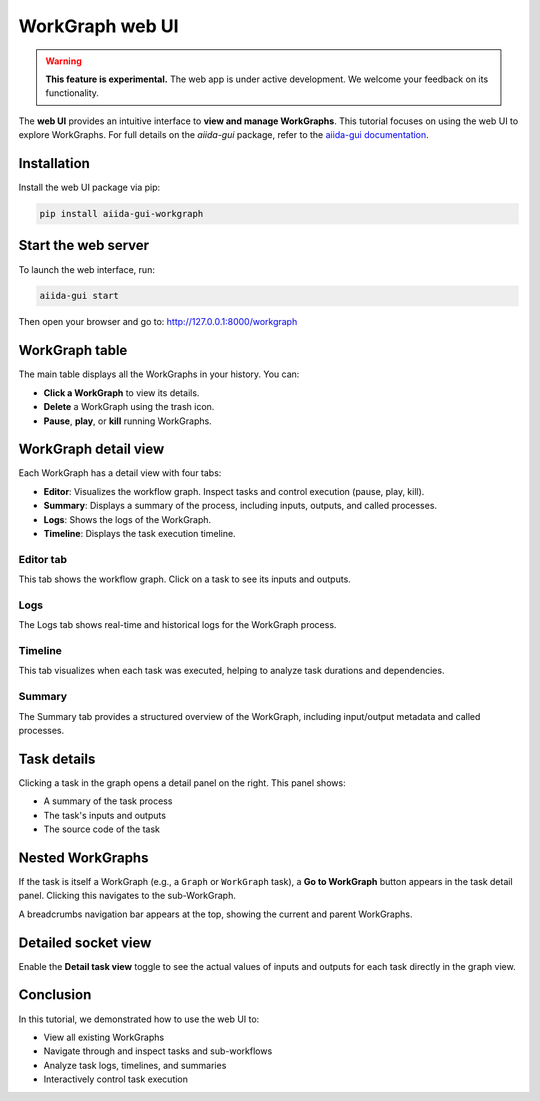 =================================
WorkGraph web UI
=================================

.. warning::
   **This feature is experimental.** The web app is under active development. We welcome your feedback on its functionality.


The **web UI** provides an intuitive interface to **view and manage WorkGraphs**.
This tutorial focuses on using the web UI to explore WorkGraphs.
For full details on the `aiida-gui` package, refer to the `aiida-gui documentation <https://aiida-gui.readthedocs.io/en/latest/>`_.

Installation
============

Install the web UI package via pip:

.. code-block:: bash

    pip install aiida-gui-workgraph

Start the web server
====================

To launch the web interface, run:

.. code-block:: bash

    aiida-gui start

Then open your browser and go to: http://127.0.0.1:8000/workgraph

WorkGraph table
===============

The main table displays all the WorkGraphs in your history. You can:

- **Click a WorkGraph** to view its details.
- **Delete** a WorkGraph using the trash icon.
- **Pause**, **play**, or **kill** running WorkGraphs.

.. image:: ../_static/images/web-job-management.png

WorkGraph detail view
=====================

Each WorkGraph has a detail view with four tabs:

- **Editor**: Visualizes the workflow graph. Inspect tasks and control execution (pause, play, kill).
- **Summary**: Displays a summary of the process, including inputs, outputs, and called processes.
- **Logs**: Shows the logs of the WorkGraph.
- **Timeline**: Displays the task execution timeline.

Editor tab
----------

This tab shows the workflow graph. Click on a task to see its inputs and outputs.

.. image:: ../_static/images/web-detail.png

Logs
----

The Logs tab shows real-time and historical logs for the WorkGraph process.

.. image:: ../_static/images/web-logs.png

Timeline
--------

This tab visualizes when each task was executed, helping to analyze task durations and dependencies.

.. image:: ../_static/images/web-timeline.png

Summary
-------

The Summary tab provides a structured overview of the WorkGraph, including input/output metadata and called processes.

.. image:: ../_static/images/web-summary.png

Task details
============

Clicking a task in the graph opens a detail panel on the right. This panel shows:

- A summary of the task process
- The task's inputs and outputs
- The source code of the task

.. image:: ../_static/images/web-task-detail.png

.. _web-ui:nested-workgraphs:

Nested WorkGraphs
=================

If the task is itself a WorkGraph (e.g., a ``Graph`` or ``WorkGraph`` task), a **Go to WorkGraph** button appears in the task detail panel.
Clicking this navigates to the sub-WorkGraph.

A breadcrumbs navigation bar appears at the top, showing the current and parent WorkGraphs.

.. image:: ../_static/images/web-breadcrumbs.png

.. _web-ui:detailed-socket-view:

Detailed socket view
====================

Enable the **Detail task view** toggle to see the actual values of inputs and outputs for each task directly in the graph view.

.. image:: ../_static/images/web-detailed-socket-view.png

Conclusion
==========

In this tutorial, we demonstrated how to use the web UI to:

- View all existing WorkGraphs
- Navigate through and inspect tasks and sub-workflows
- Analyze task logs, timelines, and summaries
- Interactively control task execution
